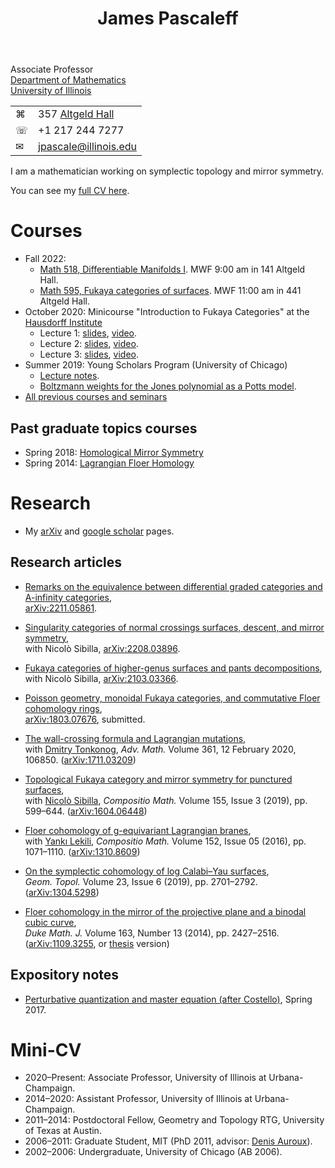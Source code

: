 #+TITLE: James Pascaleff

Associate Professor\\
[[http://math.illinois.edu/][Department of Mathematics]]\\
[[http://illinois.edu/][University of Illinois]]

| ⌘ | 357 [[http://ada.fs.illinois.edu/0026.html][Altgeld Hall]]      |
| ☏ | +1 217 244 7277       |
| ✉ | [[mailto:jpascale@illinois.edu][jpascale@illinois.edu]] |

I am a mathematician working on symplectic topology and mirror symmetry.

You can see my [[file:cv.html][full CV here]].

* Courses

- Fall 2022:
  - [[https://pascaleff.github.io/518fa22/][Math 518, Differentiable Manifolds I]]. MWF 9:00 am in 141 Altgeld Hall.
  - [[https://pascaleff.github.io/595fa22/][Math 595, Fukaya categories of surfaces]]. MWF 11:00 am in 441 Altgeld Hall.
- October 2020: Minicourse "Introduction to Fukaya Categories" at the [[https://www.him.uni-bonn.de/programs/past-programs/past-junior-trimester-programs/new-trends-in-representation-theory/new-trends-in-representation-theory-school/][Hausdorff Institute]]
  - Lecture 1: [[https://faculty.math.illinois.edu/~jpascale/lecture1.pdf][slides]], [[https://www.youtube.com/watch?v=3El9B9RU5qk][video]].
  - Lecture 2: [[https://faculty.math.illinois.edu/~jpascale/lecture2.pdf][slides]], [[https://www.youtube.com/watch?v=A6-4brPnDIg][video]].
  - Lecture 3: [[https://faculty.math.illinois.edu/~jpascale/lecture3.pdf][slides]], [[https://www.youtube.com/watch?v=zZuFv6QHAhY][video]].
- Summer 2019: Young Scholars Program (University of Chicago)
  - [[http://faculty.math.illinois.edu/~jpascale/courses/2019/ysp/knots-lectures.pdf][Lecture notes]].
  - [[http://faculty.math.illinois.edu/~jpascale/courses/2019/ysp/boltzmann-weights.pdf][Boltzmann weights for the Jones polynomial as a Potts model]].
- [[file:courses.html][All previous courses and seminars]]

** Past graduate topics courses

- Spring 2018: [[https://faculty.math.illinois.edu/~jpascale/courses/2018/595/][Homological Mirror Symmetry]]
- Spring 2014: [[https://faculty.math.illinois.edu/~jpascale/courses/2014/m392c/][Lagrangian Floer Homology]]

* Research

- My [[http://www.arxiv.org/a/Pascaleff_J_1][arXiv]] and [[http://scholar.google.com/citations?user=O_rkweQAAAAJ][google scholar]] pages.

** Research articles
   - [[https://jpascale.web.illinois.edu/papers/dg-versus-a-infinity.pdf][Remarks on the equivalence between differential graded categories and A-infinity categories]],\\
     [[https://arxiv.org/abs/2211.05861][arXiv:2211.05861]].

   - [[https://jpascale.web.illinois.edu/papers/dsing-divisors.pdf][Singularity categories of normal crossings surfaces, descent, and mirror symmetry]],\\
     with Nicolò Sibilla, [[https://arxiv.org/abs/2208.03896][arXiv:2208.03896]].

   - [[https://jpascale.web.illinois.edu/papers/pants.pdf][Fukaya categories of higher-genus surfaces and pants decompositions]],\\
     with Nicolò Sibilla, [[https://arxiv.org/abs/2103.03366][arXiv:2103.03366]].

   - [[https://jpascale.web.illinois.edu/papers/monoidal.pdf][Poisson geometry, monoidal Fukaya categories, and commutative Floer cohomology rings]],\\
     [[https://arxiv.org/abs/1803.07676][arXiv:1803.07676]], submitted.

   - [[https://jpascale.web.illinois.edu/papers/wall-crossing-mutations.pdf][The wall-crossing formula and Lagrangian mutations]],\\
     with [[https://math.berkeley.edu/~tonkonog][Dmitry Tonkonog]], /Adv. Math./ Volume 361, 12 February 2020, 106850. ([[https://arxiv.org/abs/1711.03209][arXiv:1711.03209]])

   - [[https://jpascale.web.illinois.edu/papers/top-fuk-surfaces.pdf][Topological Fukaya category and mirror symmetry for punctured surfaces]],\\
     with [[https://www.kent.ac.uk/smsas/personal/ns597/][Nicolò Sibilla]], /Compositio Math./ Volume 155, Issue 3 (2019), pp. 599--644. ([[https://arxiv.org/abs/1604.06448][arXiv:1604.06448]])

   - [[https://jpascale.web.illinois.edu/papers/sl2equiv.pdf][Floer cohomology of g-equivariant Lagrangian branes]],\\
     with [[http://www.mth.kcl.ac.uk/~lekili/][Yankı Lekili]], /Compositio Math./ Volume 152, Issue 05 (2016), pp. 1071--1110. ([[http://arxiv.org/abs/1310.8609][arXiv:1310.8609]])

   - [[https://jpascale.web.illinois.edu/papers/log-cy.pdf][On the symplectic cohomology of log Calabi--Yau surfaces]],\\
     /Geom. Topol./ Volume 23, Issue 6 (2019), pp. 2701--2792. ([[http://arxiv.org/abs/1304.5298][arXiv:1304.5298]])

   - [[https://jpascale.web.illinois.edu/papers/cp2-conic-line.pdf][Floer cohomology in the mirror of the projective plane and a binodal cubic curve]],\\
     /Duke Math. J./ Volume 163, Number 13 (2014), pp. 2427--2516. ([[http://arxiv.org/abs/1109.3255][arXiv:1109.3255]], or [[https://jpascale.web.illinois.edu/papers/pascaleff-thesis.pdf][thesis]] version)

** Expository notes
           
   - [[https://faculty.math.illinois.edu/~jpascale/courses/2017/bcov/perturbative.pdf][Perturbative quantization and master equation (after Costello)]], Spring 2017.

* Mini-CV

- 2020--Present: Associate Professor, University of Illinois at Urbana-Champaign.
- 2014--2020: Assistant Professor, University of Illinois at Urbana-Champaign.
- 2011--2014: Postdoctoral Fellow, Geometry and Topology RTG, University of Texas at Austin.
- 2006--2011: Graduate Student, MIT (PhD 2011, advisor: [[http://www.math.harvard.edu/~auroux/][Denis Auroux]]).
- 2002--2006: Undergraduate, University of Chicago (AB 2006).

